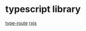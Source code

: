 * typescript library

[[https://github.com/zilch/type-route][type-route]]
[[https://github.com/ReactiveX/rxjs][rxjs]]

